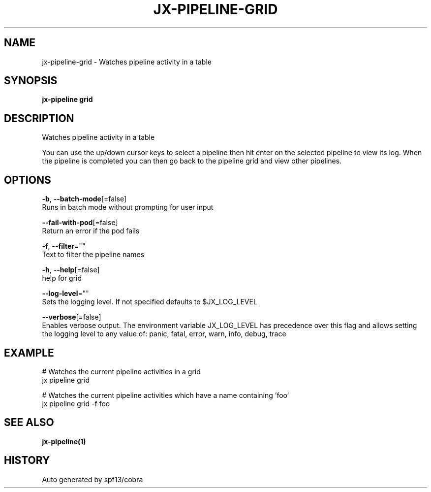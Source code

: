 .TH "JX-PIPELINE\-GRID" "1" "" "Auto generated by spf13/cobra" "" 
.nh
.ad l


.SH NAME
.PP
jx\-pipeline\-grid \- Watches pipeline activity in a table


.SH SYNOPSIS
.PP
\fBjx\-pipeline grid\fP


.SH DESCRIPTION
.PP
Watches pipeline activity in a table

.PP
You can use the up/down cursor keys to select a pipeline then hit enter on the selected pipeline to view its log. When the pipeline is completed you can then go back to the pipeline grid and view other pipelines.


.SH OPTIONS
.PP
\fB\-b\fP, \fB\-\-batch\-mode\fP[=false]
    Runs in batch mode without prompting for user input

.PP
\fB\-\-fail\-with\-pod\fP[=false]
    Return an error if the pod fails

.PP
\fB\-f\fP, \fB\-\-filter\fP=""
    Text to filter the pipeline names

.PP
\fB\-h\fP, \fB\-\-help\fP[=false]
    help for grid

.PP
\fB\-\-log\-level\fP=""
    Sets the logging level. If not specified defaults to $JX\_LOG\_LEVEL

.PP
\fB\-\-verbose\fP[=false]
    Enables verbose output. The environment variable JX\_LOG\_LEVEL has precedence over this flag and allows setting the logging level to any value of: panic, fatal, error, warn, info, debug, trace


.SH EXAMPLE
.PP
# Watches the current pipeline activities in a grid
  jx pipeline grid

.PP
# Watches the current pipeline activities which have a name containing 'foo'
  jx pipeline grid \-f foo


.SH SEE ALSO
.PP
\fBjx\-pipeline(1)\fP


.SH HISTORY
.PP
Auto generated by spf13/cobra
